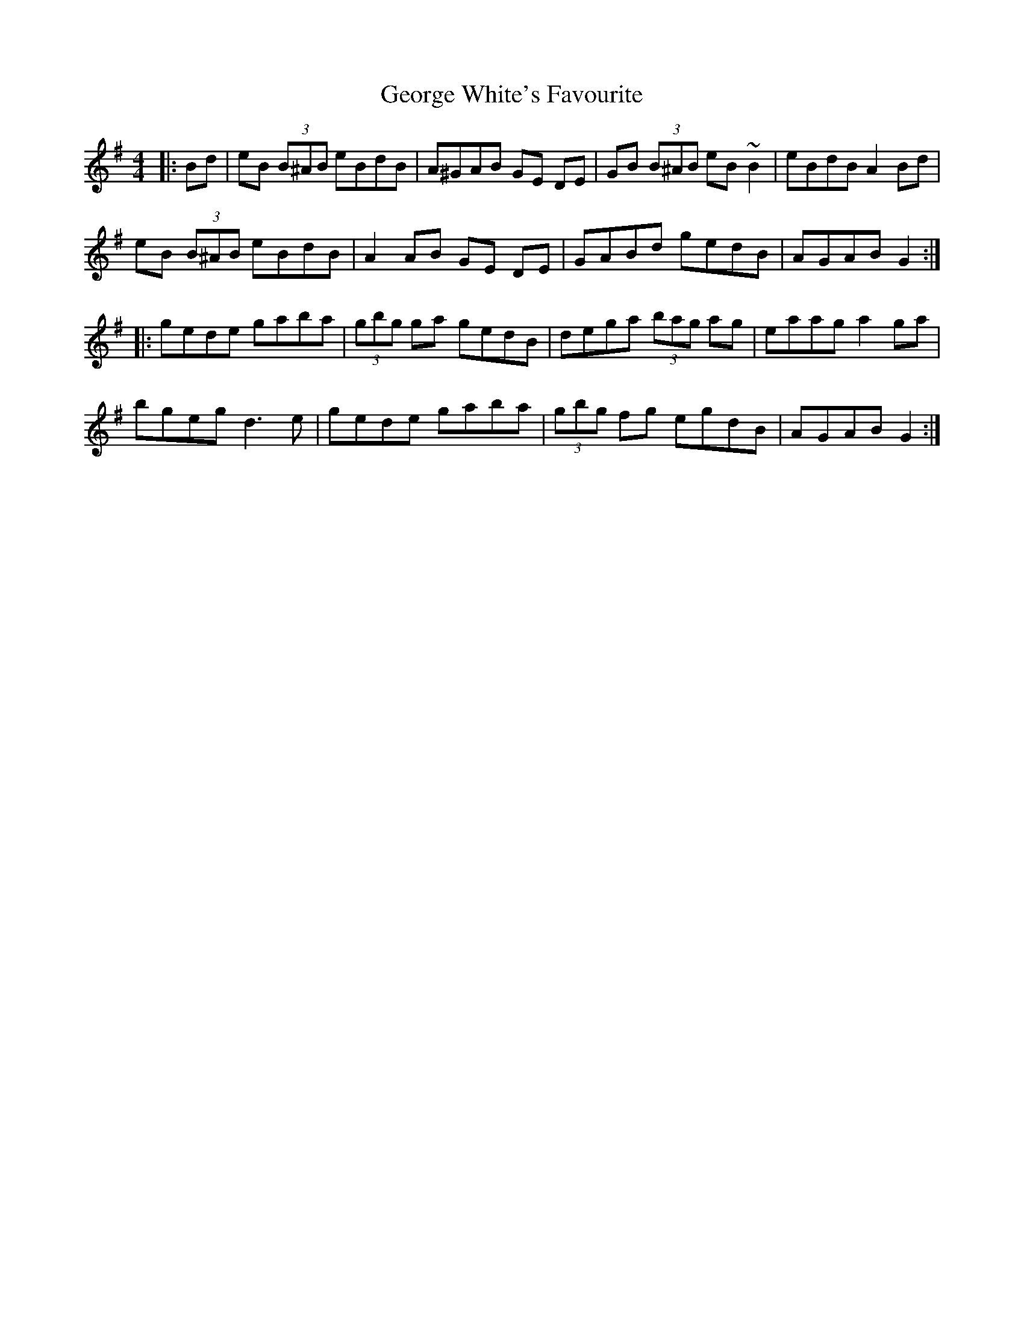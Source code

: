 X: 15041
T: George White's Favourite
R: reel
M: 4/4
K: Gmajor
|:Bd|eB (3B^AB eBdB|A^GAB GE DE|GB (3B^AB eB ~B2|eBdB A2 Bd|
eB (3B^AB eBdB|A2AB GE DE|GABd gedB|AGAB G2:|
|:gede gaba|(3gbg ga gedB|dega (3bag ag|eaag a2 ga|
bgeg d3e|gede gaba|(3gbg fg egdB|AGAB G2:|

